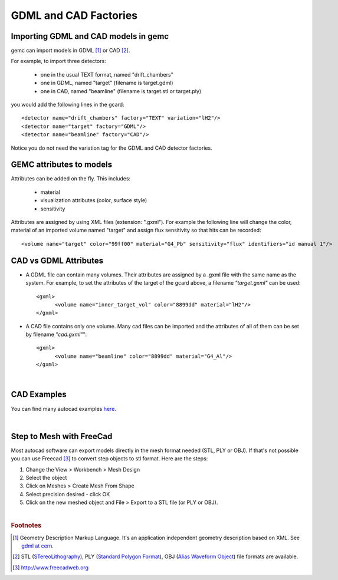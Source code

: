 
.. stl files can be viewed by using the github viewer. Doc is here: https://help.github.com/articles/3d-file-viewer/

######################
GDML and CAD Factories
######################

.. _gdmlCadFactories:


Importing GDML and CAD models in gemc
-------------------------------------

gemc can import models in GDML [#]_ or CAD [#]_.

For example, to import three detectors:

 - one in the usual TEXT format, named "drift_chambers"
 - one in GDML, named "target" (filename is target.gdml)
 - one in CAD, named "beamline" (filename is target.stl or target.ply)

you would add the following lines in the gcard::

 <detector name="drift_chambers" factory="TEXT" variation="lH2"/>
 <detector name="target" factory="GDML"/>
 <detector name="beamline" factory="CAD"/>

Notice you do not need the variation tag for the GDML and CAD detector factories.


GEMC attributes to models
--------------------------

Attributes can be added on the fly. This includes:

 - material
 - visualization attributes (color, surface style)
 - sensitivity

Attributes are assigned by using XML files (extension: ".gxml"). For example the following line will change
the color, material of an imported volume named "target" and assign flux sensitivity so that hits can be recorded::

 <volume name="target" color="99ff00" material="G4_Pb" sensitivity="flux" identifiers="id manual 1"/>




CAD vs GDML Attributes
----------------------

- A GDML file can contain many volumes. Their attributes are assigned by a .gxml file with the same name as the system.
  For example, to set the attributes of the target of the gcard above, a filename *"target.gxml"* can be used::

   <gxml>
 	 <volume name="inner_target_vol" color="8899dd" material="lH2"/>
   </gxml>

- A CAD file contains only one volume. Many cad files can be imported and the attributes of all of them can
  be set by filename *"cad.gxml"*"::

   <gxml>
	 <volume name="beamline" color="8899dd" material="G4_Al"/>
   </gxml>


|

CAD Examples
------------

.. raw:: html


	<script src="https://embed.github.com/view/3d/gemc/detectors/master/forFun/enterprise.stl?height=300&width=300"></script>
	<script src="https://embed.github.com/view/3d/gemc/detectors/master/forFun/dragon.stl?height=300&width=300"></script>


You can find many autocad examples `here <http://www.thingiverse.com/search/>`_.

|

Step to Mesh with FreeCad
-------------------------

Most autocad software can export models directly in the mesh format needed (STL, PLY or OBJ).
If that's not possible you can use Freecad [#]_ to convert step objects to stl format. Here are the steps:

1. Change the View > Workbench > Mesh Design
2. Select the object
3. Click on Meshes > Create Mesh From Shape
4. Select precision desired - click OK
5. Click on the new meshed object and File > Export  to a STL file (or PLY or OBJ).


|

.. rubric:: Footnotes

.. [#] Geometry Description Markup Language. It's an application independent geometry description based on XML. See `gdml at cern <http://gdml.web.cern.ch/GDML>`_.
.. [#] STL (`STereoLithography <https://en.wikipedia.org/wiki/STL_(file_format)>`_),
   PLY (`Standard Polygon Format <https://en.wikipedia.org/wiki/PLY_%28file_format%29>`_),
   OBJ (`Alias Waveform Object <https://en.wikipedia.org/wiki/Wavefront_.obj_file>`_) file formats are available.
.. [#] http://www.freecadweb.org
